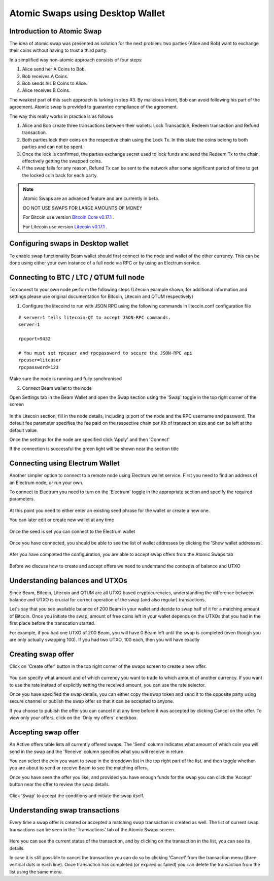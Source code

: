 .. _user_atomic_swap:


Atomic Swaps using Desktop Wallet
=================================

Introduction to Atomic Swap
---------------------------

The idea of atomic swap was presented as solution for the next problem: two parties (Alice and Bob) want to exchange their coins without having to trust а third party.

In a simplified way non-atomic approach consists of four steps:

1. Alice send her A Coins to Bob.
2. Bob receives A Coins.
3. Bob sends his B Coins to Alice.
4. Alice receives B Coins. 


The weakest part of this such approach is lurking in step #3. By malicious intent, Bob can avoid following his part of the agreement.
Atomic swap is provided to guarantee compliance of the agreement.

The way this really works in practice is as follows

1. Alice and Bob create three transactions between their wallets: Lock Transaction, Redeem transaction and Refund transaction.

2. Both parties lock their coins on the respective chain using the Lock Tx. In this state the coins belong to both parties and can not be spent.

3. Once the lock is confirmed, the parties exchange secret used to lock funds and send the Redeem Tx to the chain, effectively getting the swapped coins.

4. If the swap fails for any reason, Refund Tx can be sent to the network after some significant period of time to get the locked coin back for each party. 


.. note::

  Atomic Swaps are an advanced feature and are currently in beta. 

  DO NOT USE SWAPS FOR LARGE AMOUNTS OF MONEY  

  For Bitcoin use version `Bitcoin Core v0.17.1 <https://bitcoin.org/en/download>`_ .

  For Litecoin use version `Litecoin v0.17.1 <https://litecoin.org/#download>`_ .



Configuring swaps in Desktop wallet
-----------------------------------

To enable swap functionality Beam wallet should first connect to the node and wallet of the other currency. This can be done using either your own instance of a full node via RPC or by using an Electrum service.

Connecting to BTC / LTC / QTUM full node
----------------------------------------


To connect to your own node perform the following steps (Litecoin example shown, for additional information and settings please use original documentation for Bitcoin, Litecoin and QTUM respectively)

1. Configure the litecoind to run with JSON RPC using the following commands in litecoin.conf configuration file

::

  # server=1 tells litecoin-QT to accept JSON-RPC commands.
  server=1

  rpcport=9432
  
  # You must set rpcuser and rpcpassword to secure the JSON-RPC api
  rpcuser=liteuser
  rpcpassword=123

.. note:
  If you are connecting to testnet network, the rpcport setting should be put in the 'test' section

  [test]
  rpcport=9432

Make sure the node is running and fully synchronised

2. Connect Beam wallet to the node

Open Settings tab in the Beam Wallet and open the Swap section using the 'Swap' toggle in the top right corner of the screen

.. figure:: images/swaps/swap_settings.PNG
   :alt: Open Swap Settings


In the Litecoin section, fill in the node details, including ip:port of the node and the RPC username and password. The default fee parameter specifies the fee paid on the respective chain per Kb of transaction size and can be left at the default value.

.. note: Add description on how to calculate fees

Once the settings for the node are specified click 'Apply' and then 'Connect'

If the connection is successful the green light will be shown near the section title

.. figure:: images/swaps/connection_successful_local.PNG
   :alt: Connection to the node is successful


Connecting using Electrum Wallet
--------------------------------

Another simpler option to connect to a remote node using Electrum wallet service. First you need to find an address of an Electrum node, or run your own. 

.. note:
  It is possible to get an Electrum node by installing the official Electrum wallet and clicking on the 'Network' menu.


To connect to Electrum you need to turn on the 'Electrum' toggle in the appropriate section and specify the required parameters.

.. figure:: images/swaps/electrum_settings_btc_new.PNG
   :alt: Connection to the Electrum wallet

At this point you need to either enter an existing seed phrase for the wallet or create a new one. 

.. note:
  If you create a wallet using official Electrum wallet software make sure you use 'Legacy' mode and not 'Segwit'

You can later edit or create new wallet at any time

.. figure:: images/swaps/electrum_settings_btc_edit.PNG
   :alt: Connection to the Electrum wallet


Once the seed is set you can connect to the Electrum wallet

.. figure:: images/swaps/electrum_settings_btc.PNG
   :alt: Connection to the Electrum wallet


Once you have connected, you should be able to see the list of wallet addresses by clicking the 'Show wallet addresses'.

.. figure:: images/swaps/electrum_wallet_addresses.PNG
   :alt: Electrum wallet addresses


Afer you have completed the configuiration, you are able to accept swap offers from the Atomic Swaps tab

.. figure:: images/swaps/swaps_tab.PNG
   :alt: Atomic swaps tab

Before we discuss how to create and accept offers we need to understand the concepts of balance and UTXO


Understanding balances and UTXOs
--------------------------------

Since Beam, Bitcoin, Litecoin and QTUM are all UTXO based cryptocurencies, understanding the difference between balance and UTXO is crucial for correct operation of the swap (and also regular) transactions.

Let's say that you see available balance of 200 Beam in your wallet and decide to swap half of it for a matching amount of Bitcoin. Once you initiate the swap, amount of free coins left in your wallet depends on the UTXOs that you had in the first place before the transcation started. 

For example, if you had one UTXO of 200 Beam, you will have 0 Beam left until the swap is completed (even though you are only actually swapping 100). If you had two UTXO, 100 each, then you will have exactly 

Creating swap offer
-------------------

Click on 'Create offer' button in the top right corner of the swaps screen to create a new offer. 

.. figure:: images/swaps/create_offer.PNG
   :alt: Create offer dialog

You can specify what amount and of which currency you want to trade to which amount of another currency. If you want to use the rate instead of explicitly setting the received amount, you can use the rate selector.

Once you have specified the swap details, you can either copy the swap token and send it to the opposite party using secure channel or publish the swap offer so that it can be accepted to anyone.

If you choose to publish the offer you can cancel it at any time before it was accepted by clicking Cancel on the offer. To view only your offers, click on the 'Only my offers' checkbox.


Accepting swap offer
--------------------

An Active offers table lists all currently offered swaps. The 'Send' column indicates what amount of which coin you will send in the swap and the 'Receive' column specifies what you will receive in return. 

You can select the coin you want to swap in the dropdown list in the top right part of the list, and then toggle whether you are about to send or receive Beam to see the matching offers. 

Once you have seen the offer you like, and provided you have enough funds for the swap you can click the 'Accept' button near the offer to review the swap details.

.. figure:: images/swaps/accepting_offer.PNG
   :alt: Accept offer

Click 'Swap' to accept the conditions and initiate the swap itself.


Understanding swap transactions
-------------------------------

Every time a swap offer is created or accepted a matching swap transaction is created as well. The list of current swap transactions can be seen in the 'Transactions' tab of the Atomic Swaps screen.

.. figure:: images/swaps/swap_transactions.PNG
   :alt: Swap transactions

Here you can see the current status of the transaction, and by clicking on the transaction in the list, you can see its details. 

In case it is still possible to cancel the transaction you can do so by clicking 'Cancel' from the transaction menu (three vertical dots in each line). Once transaction has completed (or expired or failed) you can delete the transaction from the list using the same menu.

